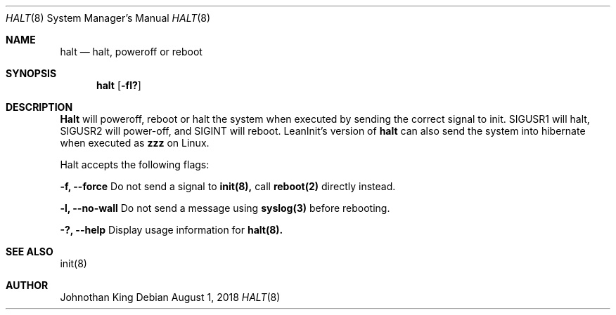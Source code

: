 .\" Copyright (c) 2018 Johnothan King. All rights reserved.
.\"
.\" Permission is hereby granted, free of charge, to any person obtaining a copy
.\" of this software and associated documentation files (the "Software"), to deal
.\" in the Software without restriction, including without limitation the rights
.\" to use, copy, modify, merge, publish, distribute, sublicense, and/or sell
.\" copies of the Software, and to permit persons to whom the Software is
.\" furnished to do so, subject to the following conditions:
.\"
.\" The above copyright notice and this permission notice shall be included in all
.\" copies or substantial portions of the Software.
.\"
.\" THE SOFTWARE IS PROVIDED "AS IS", WITHOUT WARRANTY OF ANY KIND, EXPRESS OR
.\" IMPLIED, INCLUDING BUT NOT LIMITED TO THE WARRANTIES OF MERCHANTABILITY,
.\" FITNESS FOR A PARTICULAR PURPOSE AND NONINFRINGEMENT. IN NO EVENT SHALL THE
.\" AUTHORS OR COPYRIGHT HOLDERS BE LIABLE FOR ANY CLAIM, DAMAGES OR OTHER
.\" LIABILITY, WHETHER IN AN ACTION OF CONTRACT, TORT OR OTHERWISE, ARISING FROM,
.\" OUT OF OR IN CONNECTION WITH THE SOFTWARE OR THE USE OR OTHER DEALINGS IN THE
.\" SOFTWARE.
.\"
.Dd August 1, 2018
.Dt HALT 8
.Os
.Sh NAME
.Nm halt
.Nd halt, poweroff or reboot
.Sh SYNOPSIS
.Nm halt
.Op Fl fl?
.Sh DESCRIPTION
.Nm Halt
will poweroff, reboot or halt the system when executed by sending the correct signal to init.
SIGUSR1 will halt, SIGUSR2 will power-off, and SIGINT will reboot.
LeanInit's version of
.Nm halt
can also send the system into hibernate when executed as
.Nm zzz
on Linux.
.Pp
Halt accepts the following flags:
.Pp
.Nm -f, --force
Do not send a signal to
.Nm init(8),
call
.Nm reboot(2)
directly instead.
.Pp
.Nm -l, --no-wall
Do not send a message using
.Nm syslog(3)
before rebooting.
.Pp
.Nm -?, --help
Display usage information for
.Nm halt(8).
.Sh SEE ALSO
init(8)
.Sh AUTHOR
Johnothan King
